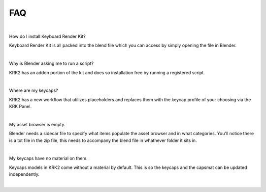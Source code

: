 FAQ
~~~~

|
How do I install Keyboard Render Kit?


Keyboard Render Kit is all packed into the blend file which you can access by simply opening the file in Blender.

|
Why is Blender asking me to run a script?


KRK2 has an addon portion of the kit and does so installation free by running a registered script.

|
Where are my keycaps?


KRK2 has a new workflow that utilizes placeholders and replaces them with the keycap profile of your choosing via the KRK Panel.

|
My asset browser is empty.

Blender needs a sidecar file to specify what items populate the asset browser and in what categories. You'll notice there is a txt file in the zip file, this needs to accompany the blend file in whathever folder it sits in.

|
My keycaps have no material on them.

Keycaps models in KRK2 come without a material by default. This is so the keycaps and the capsmat can be updated independently.

|
